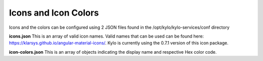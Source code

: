 
Icons and Icon Colors
=====================

Icons and the colors can be configured using 2 JSON files found in the
/opt/kylo/kylo-services/conf directory

**icons.json** This is an array of valid icon names. Valid names that
can be used can be found here:
https://klarsys.github.io/angular-material-icons/. Kylo is currently
using the 0.7.1 version of this icon package.

**icon-colors.json** This is an array of objects indicating the display
name and respective Hex color code.
